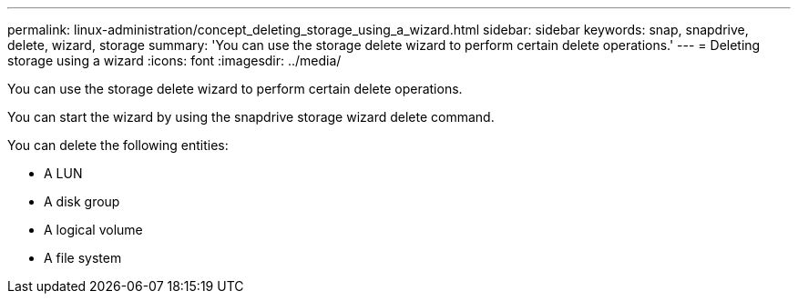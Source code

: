 ---
permalink: linux-administration/concept_deleting_storage_using_a_wizard.html
sidebar: sidebar
keywords: snap, snapdrive, delete, wizard, storage
summary: 'You can use the storage delete wizard to perform certain delete operations.'
---
= Deleting storage using a wizard
:icons: font
:imagesdir: ../media/

[.lead]
You can use the storage delete wizard to perform certain delete operations.

You can start the wizard by using the snapdrive storage wizard delete command.

You can delete the following entities:

* A LUN
* A disk group
* A logical volume
* A file system

